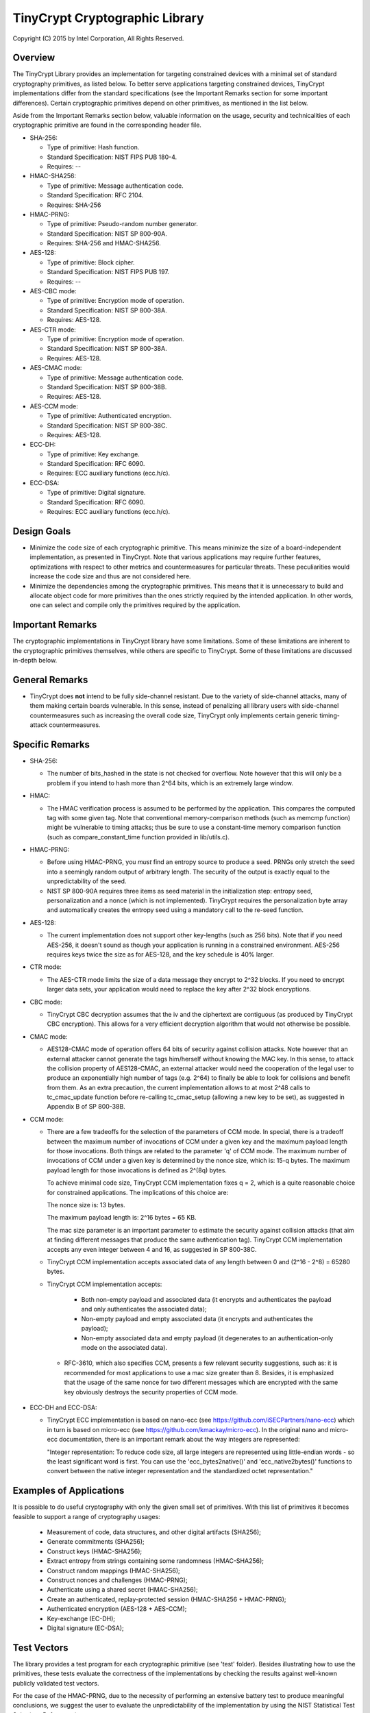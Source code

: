 .. _tinycrypt:

TinyCrypt Cryptographic Library
###############################
Copyright (C) 2015 by Intel Corporation, All Rights Reserved.

Overview
********
The TinyCrypt Library provides an implementation for targeting constrained devices
with a minimal set of standard cryptography primitives, as listed below. To better
serve applications targeting constrained devices, TinyCrypt implementations differ
from the standard specifications (see the Important Remarks section for some
important differences). Certain cryptographic primitives depend on other
primitives, as mentioned in the list below.

Aside from the Important Remarks section below, valuable information on the usage,
security and technicalities of each cryptographic primitive are found in the
corresponding header file.

* SHA-256:

  * Type of primitive: Hash function.
  * Standard Specification: NIST FIPS PUB 180-4.
  * Requires: --

* HMAC-SHA256:

  * Type of primitive: Message authentication code.
  * Standard Specification: RFC 2104.
  * Requires: SHA-256

* HMAC-PRNG:

  * Type of primitive: Pseudo-random number generator.
  * Standard Specification: NIST SP 800-90A.
  * Requires: SHA-256 and HMAC-SHA256.

* AES-128:

  * Type of primitive: Block cipher.
  * Standard Specification: NIST FIPS PUB 197.
  * Requires: --

* AES-CBC mode:

  * Type of primitive: Encryption mode of operation.
  * Standard Specification: NIST SP 800-38A.
  * Requires: AES-128.

* AES-CTR mode:

  * Type of primitive: Encryption mode of operation.
  * Standard Specification: NIST SP 800-38A.
  * Requires: AES-128.

* AES-CMAC mode:

  * Type of primitive: Message authentication code.
  * Standard Specification: NIST SP 800-38B.
  * Requires: AES-128.

* AES-CCM mode:

  * Type of primitive: Authenticated encryption.
  * Standard Specification: NIST SP 800-38C.
  * Requires: AES-128.

* ECC-DH:

  * Type of primitive: Key exchange.
  * Standard Specification: RFC 6090.
  * Requires: ECC auxiliary functions (ecc.h/c).

* ECC-DSA:

  * Type of primitive: Digital signature.
  * Standard Specification: RFC 6090.
  * Requires: ECC auxiliary functions (ecc.h/c).

Design Goals
************

* Minimize the code size of each cryptographic primitive. This means minimize
  the size of a board-independent implementation, as presented in TinyCrypt.
  Note that various applications may require further features, optimizations with
  respect to other metrics and countermeasures for particular threats. These
  peculiarities would increase the code size and thus are not considered here.

* Minimize the dependencies among the cryptographic primitives. This means
  that it is unnecessary to build and allocate object code for more primitives
  than the ones strictly required by the intended application. In other words,
  one can select and compile only the primitives required by the application.


Important Remarks
*****************

The cryptographic implementations in TinyCrypt library have some limitations.
Some of these limitations are inherent to the cryptographic primitives
themselves, while others are specific to TinyCrypt. Some of these limitations
are discussed in-depth below.

General Remarks
***************

* TinyCrypt does **not** intend to be fully side-channel resistant. Due to the
  variety of side-channel attacks, many of them making certain boards
  vulnerable. In this sense, instead of penalizing all library users with
  side-channel countermeasures such as increasing the overall code size,
  TinyCrypt only implements certain generic timing-attack countermeasures.

Specific Remarks
****************

* SHA-256:

  * The number of bits_hashed in the state is not checked for overflow. Note
    however that this will only be a problem if you intend to hash more than
    2^64 bits, which is an extremely large window.

* HMAC:

  * The HMAC verification process is assumed to be performed by the application.
    This compares the computed tag with some given tag.
    Note that conventional memory-comparison methods (such as memcmp function)
    might be vulnerable to timing attacks; thus be sure to use a constant-time
    memory comparison function (such as compare_constant_time
    function provided in lib/utils.c).

* HMAC-PRNG:

  * Before using HMAC-PRNG, you *must* find an entropy source to produce a seed.
    PRNGs only stretch the seed into a seemingly random output of arbitrary
    length. The security of the output is exactly equal to the
    unpredictability of the seed.

  * NIST SP 800-90A requires three items as seed material in the initialization
    step: entropy seed, personalization and a nonce (which is not implemented).
    TinyCrypt requires the personalization byte array and automatically creates
    the entropy seed using a mandatory call to the re-seed function.

* AES-128:

  * The current implementation does not support other key-lengths (such as 256
    bits). Note that if you need AES-256, it doesn't sound as though your
    application is running in a constrained environment. AES-256 requires keys
    twice the size as for AES-128, and the key schedule is 40% larger.

* CTR mode:

  * The AES-CTR mode limits the size of a data message they encrypt to 2^32
    blocks. If you need to encrypt larger data sets, your application would
    need to replace the key after 2^32 block encryptions.

* CBC mode:

  * TinyCrypt CBC decryption assumes that the iv and the ciphertext are
    contiguous (as produced by TinyCrypt CBC encryption). This allows for a
    very efficient decryption algorithm that would not otherwise be possible.

* CMAC mode:

  * AES128-CMAC mode of operation offers 64 bits of security against collision
    attacks. Note however that an external attacker cannot generate the tags
    him/herself without knowing the MAC key. In this sense, to attack the
    collision property of AES128-CMAC, an external attacker would need the
    cooperation of the legal user to produce an exponentially high number of
    tags (e.g. 2^64) to finally be able to look for collisions and benefit
    from them. As an extra precaution, the current implementation allows to at
    most 2^48 calls to tc_cmac_update function before re-calling tc_cmac_setup
    (allowing a new key to be set), as suggested in Appendix B of SP 800-38B.

* CCM mode:

  * There are a few tradeoffs for the selection of the parameters of CCM mode.
    In special, there is a tradeoff between the maximum number of invocations
    of CCM under a given key and the maximum payload length for those
    invocations. Both things are related to the parameter 'q' of CCM mode. The
    maximum number of invocations of CCM under a given key is determined by
    the nonce size, which is: 15-q bytes. The maximum payload length for those
    invocations is defined as 2^(8q) bytes.

    To achieve minimal code size, TinyCrypt CCM implementation fixes q = 2,
    which is a quite reasonable choice for constrained applications. The
    implications of this choice are:

    The nonce size is: 13 bytes.

    The maximum payload length is: 2^16 bytes = 65 KB.

    The mac size parameter is an important parameter to estimate the security
    against collision attacks (that aim at finding different messages that
    produce the same authentication tag). TinyCrypt CCM implementation
    accepts any even integer between 4 and 16, as suggested in SP 800-38C.

  * TinyCrypt CCM implementation accepts associated data of any length between
    0 and (2^16 - 2^8) = 65280 bytes.

  * TinyCrypt CCM implementation accepts:

        * Both non-empty payload and associated data (it encrypts and
          authenticates the payload and only authenticates the associated data);

        * Non-empty payload and empty associated data (it encrypts and
          authenticates the payload);

        * Non-empty associated data and empty payload (it degenerates to an
          authentication-only mode on the associated data).

   * RFC-3610, which also specifies CCM, presents a few relevant security
     suggestions, such as: it is recommended for most applications to use a
     mac size greater than 8. Besides, it is emphasized that the usage of the
     same nonce for two different messages which are encrypted with the same
     key obviously destroys the security properties of CCM mode.

* ECC-DH and ECC-DSA:

  * TinyCrypt ECC implementation is based on nano-ecc (see
    https://github.com/iSECPartners/nano-ecc) which in turn is based on
    micro-ecc (see https://github.com/kmackay/micro-ecc). In the original
    nano and micro-ecc documentation, there is an important remark about the
    way integers are represented:

    "Integer representation: To reduce code size, all large integers are
    represented using little-endian words - so the least significant word is
    first. You can use the 'ecc_bytes2native()' and 'ecc_native2bytes()'
    functions to convert between the native integer representation and the
    standardized octet representation."

Examples of Applications
************************
It is possible to do useful cryptography with only the given small set of
primitives. With this list of primitives it becomes feasible to support a range
of cryptography usages:

 * Measurement of code, data structures, and other digital artifacts (SHA256);

 * Generate commitments (SHA256);

 * Construct keys (HMAC-SHA256);

 * Extract entropy from strings containing some randomness (HMAC-SHA256);

 * Construct random mappings (HMAC-SHA256);

 * Construct nonces and challenges (HMAC-PRNG);

 * Authenticate using a shared secret (HMAC-SHA256);

 * Create an authenticated, replay-protected session (HMAC-SHA256 + HMAC-PRNG);

 * Authenticated encryption (AES-128 + AES-CCM);

 * Key-exchange (EC-DH);

 * Digital signature (EC-DSA);

Test Vectors
************

The library provides a test program for each cryptographic primitive (see 'test'
folder). Besides illustrating how to use the primitives, these tests evaluate
the correctness of the implementations by checking the results against
well-known publicly validated test vectors.

For the case of the HMAC-PRNG, due to the necessity of performing an extensive
battery test to produce meaningful conclusions, we suggest the user to evaluate
the unpredictability of the implementation by using the NIST Statistical Test
Suite (see References).

For the case of the EC-DH and EC-DSA implementations, most of the test vectors
were obtained from the site of the NIST Cryptographic Algorithm Validation
Program (CAVP), see References.

References
**********

* `NIST FIPS PUB 180-4 (SHA-256)`_

.. _NIST FIPS PUB 180-4 (SHA-256):
   http://csrc.nist.gov/publications/fips/fips180-4/fips-180-4.pdf

* `NIST FIPS PUB 197 (AES-128)`_

.. _NIST FIPS PUB 197 (AES-128):
   http://csrc.nist.gov/publications/fips/fips197/fips-197.pdf

* `NIST SP800-90A (HMAC-PRNG)`_

.. _NIST SP800-90A (HMAC-PRNG):
   http://csrc.nist.gov/publications/nistpubs/800-90A/SP800-90A.pdf

* `NIST SP 800-38A (AES-CBC and AES-CTR)`_

.. _NIST SP 800-38A (AES-CBC and AES-CTR):
   http://csrc.nist.gov/publications/nistpubs/800-38a/sp800-38a.pdf

* `NIST SP 800-38B (AES-CMAC)`_

.. _NIST SP 800-38B (AES-CMAC):
   http://csrc.nist.gov/publications/nistpubs/800-38B/SP_800-38B.pdf

* `NIST SP 800-38C (AES-CCM)`_

.. _NIST SP 800-38C (AES-CCM):
    http://csrc.nist.gov/publications/nistpubs/800-38C/SP800-38C_updated-July20_2007.pdf

* `NIST Statistical Test Suite`_

.. _NIST Statistical Test Suite:
   http://csrc.nist.gov/groups/ST/toolkit/rng/documentation_software.html

* `NIST Cryptographic Algorithm Validation Program (CAVP) site`_

.. _NIST Cryptographic Algorithm Validation Program (CAVP) site:
   http://csrc.nist.gov/groups/STM/cavp/

* `RFC 2104 (HMAC-SHA256)`_

.. _RFC 2104 (HMAC-SHA256):
   https://www.ietf.org/rfc/rfc2104.txt

* `RFC 6090 (ECC-DH and ECC-DSA)`_

.. _RFC 6090 (ECC-DH and ECC-DSA):
   https://www.ietf.org/rfc/rfc6090.txt
